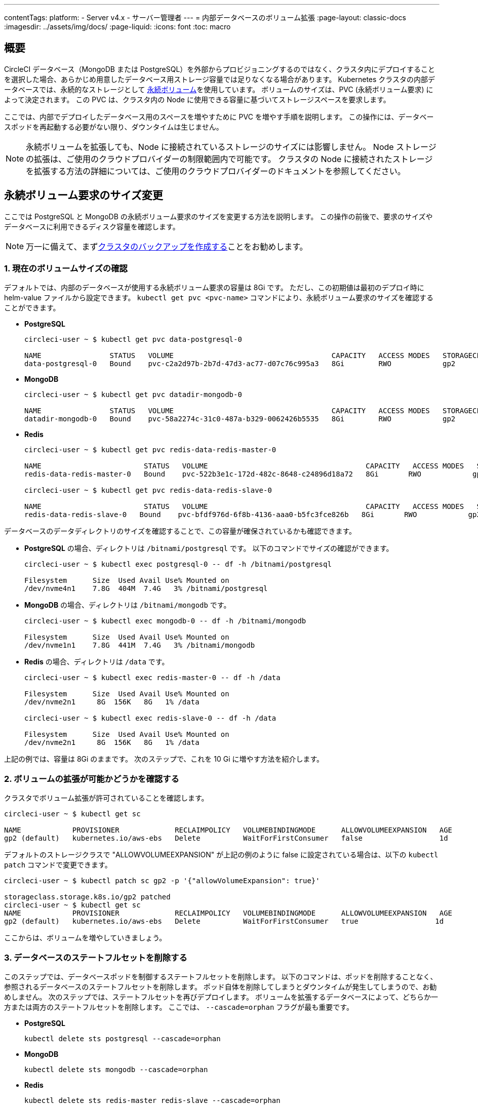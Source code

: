 ---

contentTags:
  platform:
    - Server v4.x
    - サーバー管理者
---
= 内部データベースのボリューム拡張
:page-layout: classic-docs
:imagesdir: ../assets/img/docs/
:page-liquid:
:icons: font
:toc: macro

:toc-title:

toc::[]

[#overview]
== 概要

CircleCI データベース（MongoDB または PostgreSQL）を外部からプロビジョニングするのではなく、クラスタ内にデプロイすることを選択した場合、あらかじめ用意したデータベース用ストレージ容量では足りなくなる場合があります。 Kubernetes クラスタの内部データベースでは、永続的なストレージとして https://kubernetes.io/docs/concepts/storage/persistent-volumes/[永続ボリューム]を使用しています。 ボリュームのサイズは、PVC (永続ボリューム要求) によって決定されます。 この PVC は、クラスタ内の Node に使用できる容量に基づいてストレージスペースを要求します。

ここでは、内部でデプロイしたデータベース用のスペースを増やすために PVC を増やす手順を説明します。 この操作には、データベースポッドを再起動する必要がない限り、ダウンタイムは生じません。

NOTE: 永続ボリュームを拡張しても、Node に接続されているストレージのサイズには影響しません。 Node ストレージの拡張は、ご使用のクラウドプロバイダーの制限範囲内で可能です。 クラスタの Node に接続されたストレージを拡張する方法の詳細については、ご使用のクラウドプロバイダーのドキュメントを参照してください。

[#resizing-persistent-volume-claims]
== 永続ボリューム要求のサイズ変更

ここでは PostgreSQL と MongoDB の永続ボリューム要求のサイズを変更する方法を説明します。 この操作の前後で、要求のサイズやデータベースに利用できるディスク容量を確認します。

NOTE: 万一に備えて、まずlink:/docs/server/operator/backup-and-restore/[クラスタのバックアップを作成する]ことをお勧めします。

[#confirm-current-volume-size]
=== 1.  現在のボリュームサイズの確認

デフォルトでは、内部のデータベースが使用する永続ボリューム要求の容量は 8Gi です。 ただし、この初期値は最初のデプロイ時に helm-value ファイルから設定できます。 `kubectl get pvc <pvc-name>` コマンドにより、永続ボリューム要求のサイズを確認することができます。

* **PostgreSQL**
+
[source,bash]
----
circleci-user ~ $ kubectl get pvc data-postgresql-0

NAME                STATUS   VOLUME                                     CAPACITY   ACCESS MODES   STORAGECLASS   AGE
data-postgresql-0   Bound    pvc-c2a2d97b-2b7d-47d3-ac77-d07c76c995a3   8Gi        RWO            gp2            1d
----
* **MongoDB**
+
[source,bash]
----
circleci-user ~ $ kubectl get pvc datadir-mongodb-0

NAME                STATUS   VOLUME                                     CAPACITY   ACCESS MODES   STORAGECLASS   AGE
datadir-mongodb-0   Bound    pvc-58a2274c-31c0-487a-b329-0062426b5535   8Gi        RWO            gp2            1d
----
* **Redis**
+
[source,bash]
----
circleci-user ~ $ kubectl get pvc redis-data-redis-master-0

NAME                        STATUS   VOLUME                                     CAPACITY   ACCESS MODES   STORAGECLASS   AGE
redis-data-redis-master-0   Bound    pvc-522b3e1c-172d-482c-8648-c24896d18a72   8Gi       RWO            gp2            64m

circleci-user ~ $ kubectl get pvc redis-data-redis-slave-0

NAME                        STATUS   VOLUME                                     CAPACITY   ACCESS MODES   STORAGECLASS   AGE
redis-data-redis-slave-0   Bound    pvc-bfdf976d-6f8b-4136-aaa0-b5fc3fce826b   8Gi       RWO            gp2            64m
----

データベースのデータディレクトリのサイズを確認することで、この容量が確保されているかも確認できます。

* **PostgreSQL** の場合、ディレクトリは `/bitnami/postgresql` です。 以下のコマンドでサイズの確認ができます。
+
[source,bash]
----
circleci-user ~ $ kubectl exec postgresql-0 -- df -h /bitnami/postgresql

Filesystem      Size  Used Avail Use% Mounted on
/dev/nvme4n1    7.8G  404M  7.4G   3% /bitnami/postgresql
----
* **MongoDB** の場合、ディレクトリは `/bitnami/mongodb` です。
+
[source,bash]
----
circleci-user ~ $ kubectl exec mongodb-0 -- df -h /bitnami/mongodb

Filesystem      Size  Used Avail Use% Mounted on
/dev/nvme1n1    7.8G  441M  7.4G   3% /bitnami/mongodb
----
* **Redis** の場合、ディレクトリは `/data` です。
+
[source,bash]
----
circleci-user ~ $ kubectl exec redis-master-0 -- df -h /data

Filesystem      Size  Used Avail Use% Mounted on
/dev/nvme2n1     8G  156K   8G   1% /data

circleci-user ~ $ kubectl exec redis-slave-0 -- df -h /data

Filesystem      Size  Used Avail Use% Mounted on
/dev/nvme2n1     8G  156K   8G   1% /data
----

上記の例では、容量は 8Gi のままです。 次のステップで、これを 10 Gi に増やす方法を紹介します。

[#confirm-volume-expansion-is-allowed]
=== 2. ボリュームの拡張が可能かどうかを確認する

クラスタでボリューム拡張が許可されていることを確認します。

[source,bash]
----
circleci-user ~ $ kubectl get sc

NAME            PROVISIONER             RECLAIMPOLICY   VOLUMEBINDINGMODE      ALLOWVOLUMEEXPANSION   AGE
gp2 (default)   kubernetes.io/aws-ebs   Delete          WaitForFirstConsumer   false                  1d
----

デフォルトのストレージクラスで "ALLOWVOLUMEEXPANSION" が上記の例のように false に設定されている場合は、以下の `kubectl patch` コマンドで変更できます。

[source,bash]
----
circleci-user ~ $ kubectl patch sc gp2 -p '{"allowVolumeExpansion": true}'

storageclass.storage.k8s.io/gp2 patched
circleci-user ~ $ kubectl get sc
NAME            PROVISIONER             RECLAIMPOLICY   VOLUMEBINDINGMODE      ALLOWVOLUMEEXPANSION   AGE
gp2 (default)   kubernetes.io/aws-ebs   Delete          WaitForFirstConsumer   true                  1d
----

ここからは、ボリュームを増やしていきましょう。

[#delete-the-databases-stateful-set]
=== 3. データベースのステートフルセットを削除する

このステップでは、データベースポッドを制御するステートフルセットを削除します。 以下のコマンドは、ポッドを削除することなく、参照されるデータベースのステートフルセットを削除します。 ポッド自体を削除してしまうとダウンタイムが発生してしまうので、お勧めしません。 次のステップでは、ステートフルセットを再びデプロイします。 ボリュームを拡張するデータベースによって、どちらか一方または両方のステートフルセットを削除します。 ここでは、 `--cascade=orphan` フラグが最も重要です。

* **PostgreSQL**
+
[source,bash]
----
kubectl delete sts postgresql --cascade=orphan
----
* **MongoDB**
+
[source,bash]
----
kubectl delete sts mongodb --cascade=orphan
----
* **Redis**
+
[source,bash]
----
kubectl delete sts redis-master redis-slave --cascade=orphan
----

[#update-the-size-of-the-databases-pvc]
=== 4. データベースの PVC サイズを更新する

ステートフルセットが削除されたので、永続ボリューム要求のサイズを 10Gi に増やすことができます。

* **PostgreSQL**
+
[source,bash]
----
kubectl patch pvc data-postgresql-0 -p '{"spec": {"resources": {"requests": {"storage": "10Gi"}}}}'
----
* **MongoDB**
+
[source,bash]
----
kubectl patch pvc datadir-mongodb-0 -p '{"spec": {"resources": {"requests": {"storage": "10Gi"}}}}'
----
* **Redis**
+
[source,bash]
----
kubectl patch pvc redis-data-redis-master-0 -p '{"spec": {"resources": {"requests": {"storage": "10Gi"}}}}'
kubectl patch pvc redis-data-redis-slave-0 -p '{"spec": {"resources": {"requests": {"storage": "10Gi"}}}}'
----

[#update-kots-admin-console-with-the-new-pvc-size]
=== 5. helm-value ファイルを新しい PVC サイズに更新する

helm-value ファイルの PVC サイズを変更してインストールしたサーバーを更新し、変更内容を永続化する必要があります。 helm-value ファイルでは、以下のように PVC サイズの値を 10Gi に更新します。

* **PostgreSQL**
+
[source,yaml]
----
postgresql:
  primary:
    persistence:
      size: 10Gi
----
* **MongoDB**
+
[source,yaml]
----
mongodb:
  persistence:
    size: 10Gi
----
* **Redis**
+
[source,yaml]
----
redis:
  master:
    persistence:
      size: 10Gi
  slave:
    persistence:
      size: 10Gi
----

変更内容を保存し、デプロイします。 これにより、先ほど削除したステートフルセットが再び作成されますが、次のリリースまで継続される新しい PVC サイズに変わっています。

[source,shell]
----
helm upgrade <release-name> -n <namespace> -f < helm-value-file> <chart-dictectory>
----

[#validate-new-volume-size]
=== 6. 新しいボリュームサイズを検証する

デプロイ後にデータベースに割り当てられたデータディレクトリのサイズを検証することができます。

* **PostgreSQL** の場合、ディレクトリは `/bitnami/postgresql` です。
+
[source,bash]
----
circleci-user ~ $ kubectl exec postgresql-0 -- df -h /bitnami/postgresql
Filesystem      Size  Used Avail Use% Mounted on
/dev/nvme4n1    9.8G  404M  9.4G   5% /bitnami/postgresql
----
* **MongoDB** の場合、ディレクトリは `/bitnami/mongodb` です。
+
[source,bash]
----
circleci-user ~ $ kubectl exec mongodb-0 -- df -h /bitnami/mongodb
Filesystem      Size  Used Avail Use% Mounted on
/dev/nvme1n1    9.8G  441M  9.3G   5% /bitnami/mongodb
----
* **Redis** の場合、ディレクトリは `/data` です。
+
[source,bash]
----
circleci-user ~ $ kubectl exec redis-master-0 -- df -h /data
Filesystem      Size  Used Avail Use% Mounted on
/dev/nvme2n1     10G  156K   10G   1% /data

circleci-user ~ $ kubectl exec redis-slave-0 -- df -h /data
Filesystem      Size  Used Avail Use% Mounted on
/dev/nvme2n1     10G  156K   10G   1% /data
----

ご覧のように、ディレクトリのサイズが拡張されています。

これらの手順を完了する際、新しいポッドでサイズ変更されたボリュームが期待通りに表示された場合は、下記の `kubectl describe` コマンドで確認することをお勧めします。 サイズ変更に失敗する場合がありますが、`kubectl describe` からの出力でイベントを表示する方法しか確認できる方法はありません。

* **PostgreSQL**
+
[source,bash]
----
kubectl describe pvc data-postgresql-0
----
* **MongoDB**
+
[source,bash]
----
kubectl describe pvc datadir-mongodb-0
----
* **Redis**
+
[source,bash]
----
kubectl describe pvc redis-data-redis-master-0
kubectl describe pvc redis-data-redis-slave-0
----

成功すると、以下の例のように出力されます。

[source,shell]
----
Events:
Type    Reason                      Age   From     Message

Normal  FileSystemResizeSuccessful  19m   kubelet  MountVolume.NodeExpandVolume succeeded for volume "pvc-b3382dd7-3ecc-45b0-aeff-45edc31f48aa"
----

失敗すると、以下の例のように出力されます。

[source,shell]
----
Warning  VolumeResizeFailed  58m   volume_expand  error expanding volume "circleci-server/datadir-mongodb-0" of plugin "kubernetes.io/aws-ebs": AWS modifyVolume failed for vol-08d0861715c313887 with VolumeModificationRateExceeded: You've reached the maximum modification rate per volume limit. Wait at least 6 hours between modifications per EBS volume.
status code: 400, request id: 3bd43d1e-0420-4807-9c33-df26a4ca3f23
Normal   FileSystemResizeSuccessful  55m (x2 over 81m)  kubelet        MountVolume.NodeExpandVolume succeeded for volume "pvc-29456ce2-c7ff-492b-add4-fcf11872589f"
----

[#troubleshoot]
== トラブルシューティング

これらのステップを実行しても、データディレクトリに割り当てられたディスクサイズが拡張しない場合は、データベースポッドを再起動する必要があります。 この場合、データベースの再起動に伴い 1～5分程度のダウンタイムが発生します。 以下のコマンドでデータベースを再起動できます。

* **PostgreSQL**
+
[source,bash]
----
kubectl rollout restart sts postgresql
----
* **MongoDB**
+
[source,bash]
----
kubectl rollout restart sts mongodb
----
* **Redis**
+
[source,bash]
----
kubectl rollout restart sts redis-master redis-slave
----